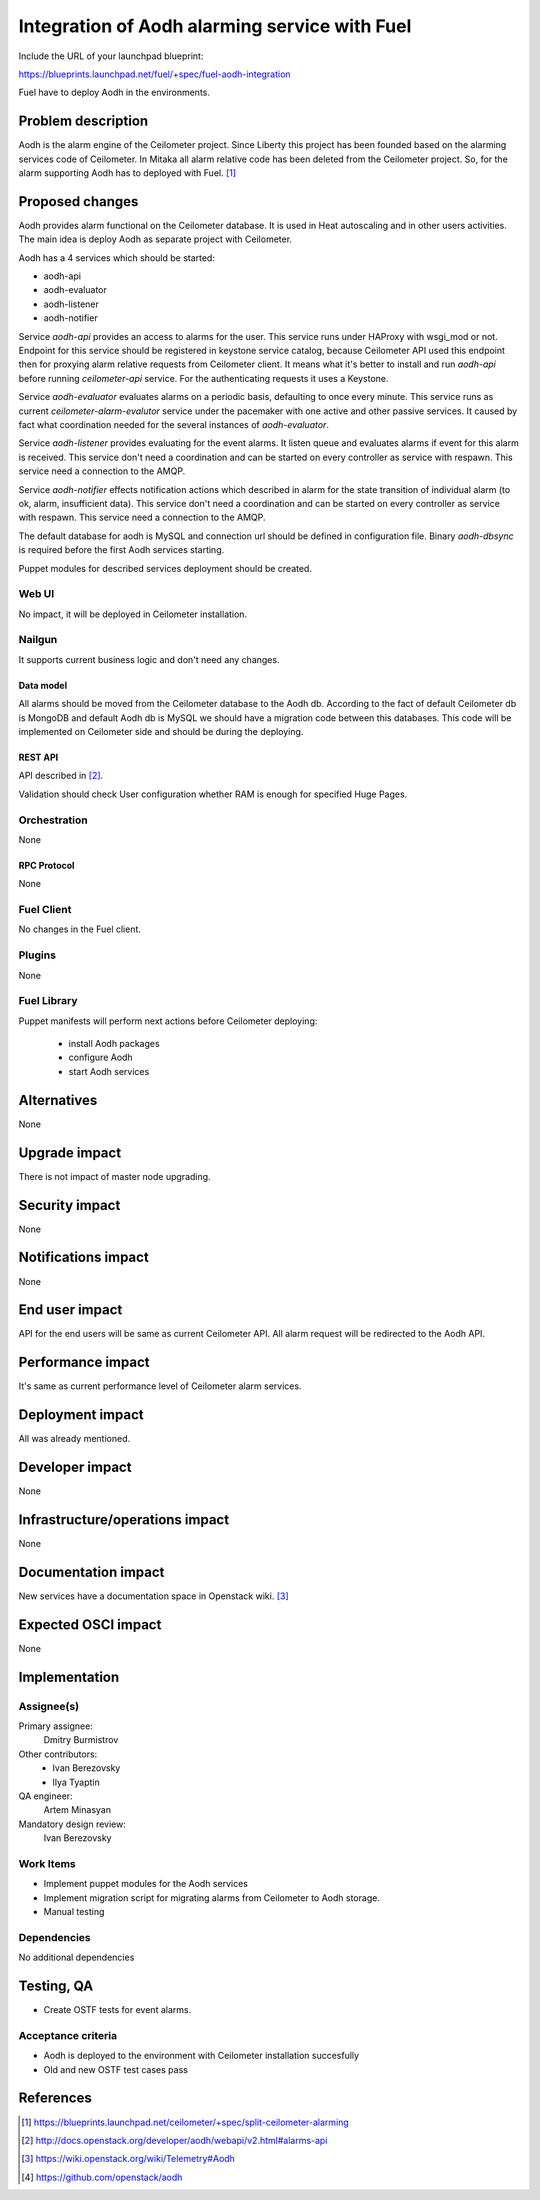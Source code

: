 ..
 This work is licensed under a Creative Commons Attribution 3.0 Unported
 License.

 http://creativecommons.org/licenses/by/3.0/legalcode

==============================================
Integration of Aodh alarming service with Fuel
==============================================

Include the URL of your launchpad blueprint:

https://blueprints.launchpad.net/fuel/+spec/fuel-aodh-integration

Fuel have to deploy Aodh in the environments.


-------------------
Problem description
-------------------

Aodh is the alarm engine of the Ceilometer project. Since Liberty
this project has been founded based on the alarming services
code of Ceilometer. In Mitaka all alarm relative code has been deleted
from the Ceilometer project. So, for the alarm supporting Aodh has to deployed
with Fuel. [1]_

----------------
Proposed changes
----------------

Aodh provides alarm functional on the Ceilometer database. It is used in Heat
autoscaling and in other users activities. The main idea is deploy Aodh
as separate project with Ceilometer.

Aodh has a 4 services which should be started:

* aodh-api
* aodh-evaluator
* aodh-listener
* aodh-notifier

Service `aodh-api` provides an access to alarms for the user.
This service runs under HAProxy with wsgi_mod or not. Endpoint for this service
should be registered in keystone service catalog, because Ceilometer API used
this endpoint then for proxying alarm relative requests from
Ceilometer client. It means what it's better to install and run `aodh-api`
before running `ceilometer-api` service.
For the authenticating requests it uses a Keystone.

Service `aodh-evaluator` evaluates alarms on a periodic basis,
defaulting to once every minute. This service runs as current
`ceilometer-alarm-evalutor` service under the pacemaker with one active and
other passive services. It caused by fact what coordination needed for the
several instances of `aodh-evaluator`.

Service `aodh-listener` provides evaluating for the event alarms.
It listen queue and evaluates alarms if event for this alarm is received.
This service don't need a coordination and can be started on every controller
as service with respawn.
This service need a connection to the AMQP.

Service `aodh-notifier` effects notification actions which described in
alarm for the state transition of individual alarm
(to ok, alarm, insufficient data).
This service don't need a coordination and
can be started on every controller as service with respawn.
This service need a connection to the AMQP.

The default database for aodh is MySQL and connection url should be defined
in configuration file. Binary `aodh-dbsync` is required before the first Aodh
services starting.

Puppet modules for described services deployment should be created.


Web UI
======

No impact, it will be deployed in Ceilometer installation.

Nailgun
=======

It supports current business logic and don't need any changes.

Data model
----------

All alarms should be moved from the Ceilometer database to the Aodh db.
According to the fact of default Ceilometer db is MongoDB and default
Aodh db is MySQL we should have a migration code between this databases.
This code will be implemented on Ceilometer side and should be during
the deploying.


REST API
--------

API described in [2]_.

Validation should check User configuration whether RAM is enough for specified
Huge Pages.

Orchestration
=============

None

RPC Protocol
------------

None

Fuel Client
===========

No changes in the Fuel client.

Plugins
=======

None

Fuel Library
============

Puppet manifests will perform next actions before Ceilometer deploying:

 * install Aodh packages
 * configure Aodh
 * start Aodh services

------------
Alternatives
------------

None

--------------
Upgrade impact
--------------

There is not impact of master node upgrading.

---------------
Security impact
---------------

None

--------------------
Notifications impact
--------------------

None

---------------
End user impact
---------------

API for the end users will be same as current Ceilometer API.
All alarm request will be redirected to the Aodh API.


------------------
Performance impact
------------------

It's same as current performance level of Ceilometer alarm services.

-----------------
Deployment impact
-----------------

All was already mentioned.

----------------
Developer impact
----------------

None

--------------------------------
Infrastructure/operations impact
--------------------------------

None

--------------------
Documentation impact
--------------------

New services have a documentation space in Openstack wiki. [3]_

--------------------
Expected OSCI impact
--------------------

None

--------------
Implementation
--------------

Assignee(s)
===========

Primary assignee:
  Dmitry Burmistrov

Other contributors:
  * Ivan Berezovsky
  * Ilya Tyaptin

QA engineer:
  Artem Minasyan

Mandatory design review:
  Ivan Berezovsky



Work Items
==========

* Implement puppet modules for the Aodh services
* Implement migration script for migrating alarms from Ceilometer to Aodh storage.
* Manual testing


Dependencies
============

No additional dependencies

-----------
Testing, QA
-----------

* Create OSTF tests for event alarms.

Acceptance criteria
===================

* Aodh is deployed to the environment with Ceilometer installation succesfully
* Old and new OSTF test cases pass

----------
References
----------

.. [1] https://blueprints.launchpad.net/ceilometer/+spec/split-ceilometer-alarming
.. [2] http://docs.openstack.org/developer/aodh/webapi/v2.html#alarms-api
.. [3] https://wiki.openstack.org/wiki/Telemetry#Aodh
.. [4] https://github.com/openstack/aodh
